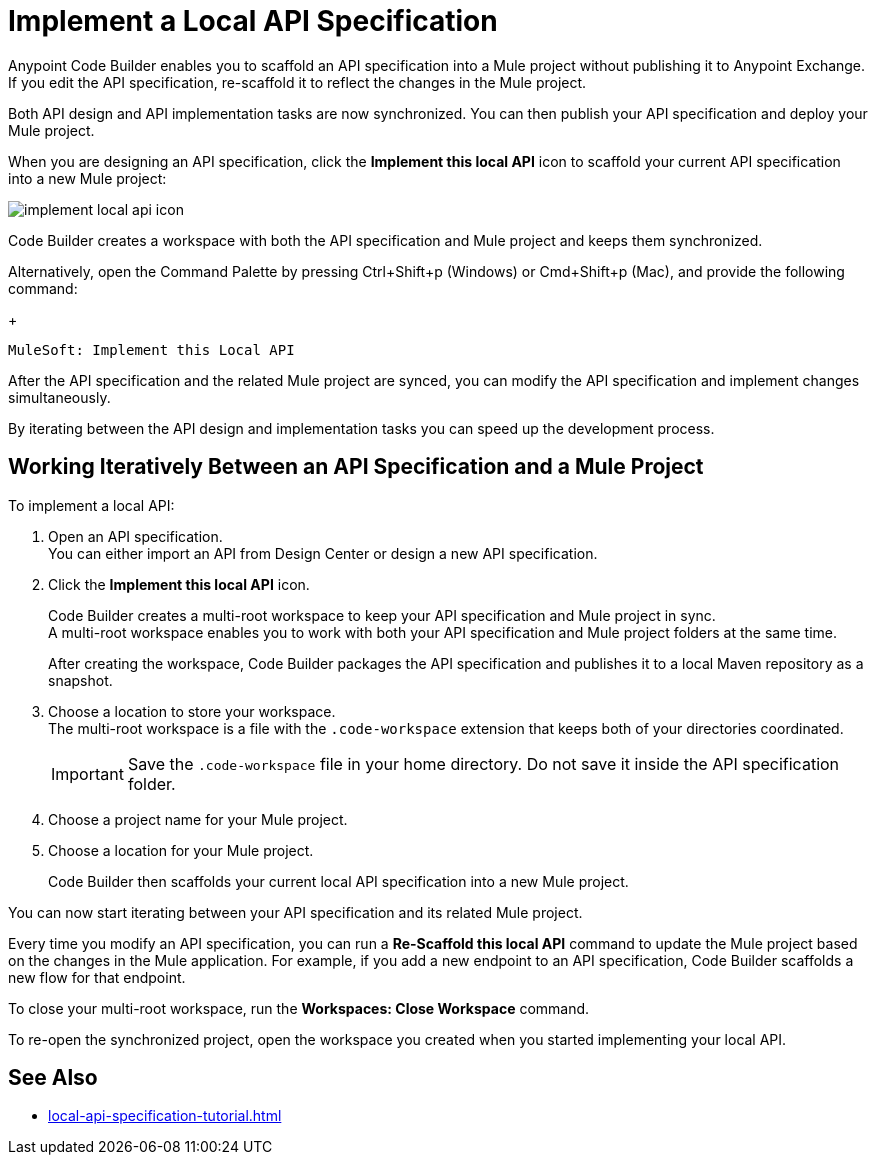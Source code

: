 = Implement a Local API Specification

Anypoint Code Builder enables you to scaffold an API specification into a Mule project without publishing it to Anypoint Exchange. If you edit the API specification, re-scaffold it to reflect the changes in the Mule project.

Both API design and API implementation tasks are now synchronized. You can then publish your API specification and deploy your Mule project.

When you are designing an API specification, click the *Implement this local API* icon to scaffold your current API specification into a new Mule project:

image::implement-local-api-icon.png[]

Code Builder creates a workspace with both the API specification and Mule project and keeps them synchronized.

Alternatively, open the Command Palette by pressing Ctrl+Shift+p (Windows) or Cmd+Shift+p (Mac), and provide the following command:
+
[source,command]
----
MuleSoft: Implement this Local API
----

After the API specification and the related Mule project are synced, you can modify the API specification and implement changes simultaneously.

By iterating between the API design and implementation tasks you can speed up the development process.

== Working Iteratively Between an API Specification and a Mule Project

To implement a local API:

. Open an API specification. +
You can either import an API from Design Center or design a new API specification.
. Click the *Implement this local API* icon.
+
Code Builder creates a multi-root workspace to keep your API specification and Mule project in sync. +
A multi-root workspace enables you to work with both your API specification and Mule project folders at the same time.
+
After creating the workspace, Code Builder packages the API specification and publishes it to a local Maven repository as a snapshot.
. Choose a location to store your workspace. +
The multi-root workspace is a file with the `.code-workspace` extension that keeps both of your directories coordinated.
+
[IMPORTANT]
--
Save the `.code-workspace` file in your home directory. Do not save it inside the API specification folder.
--
. Choose a project name for your Mule project.
. Choose a location for your Mule project.
+
Code Builder then scaffolds your current local API specification into a new Mule project.

You can now start iterating between your API specification and its related Mule project.

Every time you modify an API specification, you can run a *Re-Scaffold this local API* command to update the  Mule project based on the changes in the Mule application. For example, if you add a new endpoint to an API specification, Code Builder scaffolds a new flow for that endpoint.

To close your multi-root workspace, run the *Workspaces: Close Workspace* command. 

To re-open the synchronized project, open the workspace you created when you started implementing your local API.


== See Also

* xref:local-api-specification-tutorial.adoc[]
